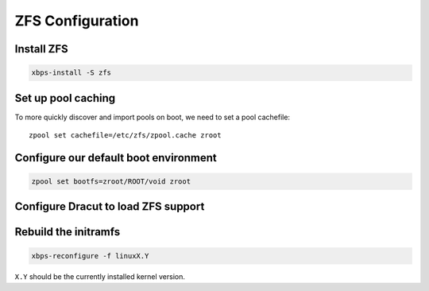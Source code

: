 ZFS Configuration
-----------------

Install ZFS
~~~~~~~~~~~

.. code-block::

  xbps-install -S zfs

Set up pool caching
~~~~~~~~~~~~~~~~~~~

To more quickly discover and import pools on boot, we need to set a pool cachefile::

  zpool set cachefile=/etc/zfs/zpool.cache zroot

Configure our default boot environment
~~~~~~~~~~~~~~~~~~~~~~~~~~~~~~~~~~~~~~

.. code-block::

  zpool set bootfs=zroot/ROOT/void zroot

Configure Dracut to load ZFS support
~~~~~~~~~~~~~~~~~~~~~~~~~~~~~~~~~~~~

.. tabs::

  .. group-tab:: Encrypted

    .. code-block::

      cat << EOF > /etc/dracut.conf.d/zol.conf
      nofsck="yes"
      add_dracutmodules+=" zfs "
      omit_dracutmodules+=" btrfs "
      install_items+=" /etc/zfs/zroot.key "
      EOF

  .. group-tab:: Unencrypted

    .. code-block::

      cat << EOF > /etc/dracut.conf.d/zol.conf
      nofsck="yes"
      add_dracutmodules+=" zfs "
      omit_dracutmodules+=" btrfs "
      EOF

Rebuild the initramfs
~~~~~~~~~~~~~~~~~~~~~

.. code-block::

  xbps-reconfigure -f linuxX.Y

``X.Y`` should be the currently installed kernel version.
